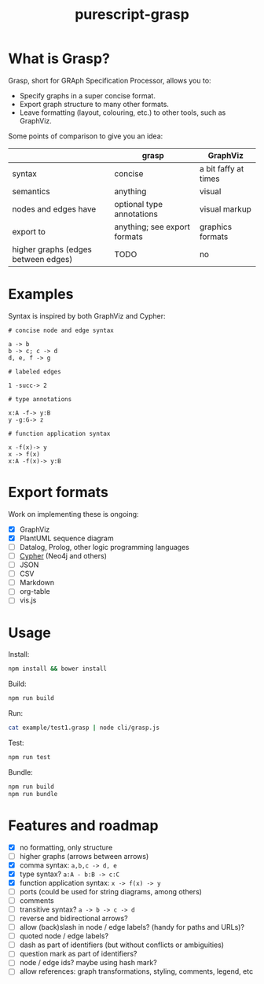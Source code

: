 #+title:purescript-grasp


* What is Grasp?

Grasp, short for GRAph Specification Processor, allows you to:

- Specify graphs in a super concise format.
- Export graph structure to many other formats.
- Leave formatting (layout, colouring, etc.) to other tools, such as GraphViz.

Some points of comparison to give you an idea:

|                                     | grasp                        | GraphViz             |
|-------------------------------------+------------------------------+----------------------|
| syntax                              | concise                      | a bit faffy at times |
| semantics                           | anything                     | visual               |
| nodes and edges have                | optional type annotations    | visual markup        |
| export to                           | anything; see export formats | graphics formats     |
| higher graphs (edges between edges) | TODO                         | no                   |

* Examples

Syntax is inspired by both GraphViz and Cypher:

#+BEGIN_EXAMPLE
# concise node and edge syntax

a -> b
b -> c; c -> d
d, e, f -> g

# labeled edges

1 -succ-> 2

# type annotations

x:A -f-> y:B
y -g:G-> z

# function application syntax

x -f(x)-> y
x -> f(x)
x:A -f(x)-> y:B
#+END_EXAMPLE

* Export formats

Work on implementing these is ongoing:

- [X] GraphViz
- [X] PlantUML sequence diagram
- [ ] Datalog, Prolog, other logic programming languages
- [ ] [[https://en.wikipedia.org/wiki/Cypher_Query_Language][Cypher]] (Neo4j and others)
- [ ] JSON
- [ ] CSV
- [ ] Markdown
- [ ] org-table
- [ ] vis.js

* Usage

Install:
#+BEGIN_SRC bash
npm install && bower install
#+END_SRC

Build:
#+BEGIN_SRC bash
npm run build
#+END_SRC

Run:
#+BEGIN_SRC bash
cat example/test1.grasp | node cli/grasp.js
#+END_SRC

Test:
#+BEGIN_SRC bash
npm run test
#+END_SRC

Bundle:
#+BEGIN_SRC bash
npm run build
npm run bundle
#+END_SRC

* Features and roadmap

- [X] no formatting, only structure
- [ ] higher graphs (arrows between arrows)
- [X] comma syntax: ~a,b,c -> d, e~
- [X] type syntax? ~a:A - b:B -> c:C~
- [X] function application syntax: ~x -> f(x) -> y~
- [ ] ports (could be used for string diagrams, among others)
- [ ] comments
- [ ] transitive syntax? ~a -> b -> c -> d~
- [ ] reverse and bidirectional arrows?
- [ ] allow (back)slash in node / edge labels? (handy for paths and URLs)?
- [ ] quoted node / edge labels?
- [ ] dash as part of identifiers (but without conflicts or ambiguities)
- [ ] question mark as part of identifiers?
- [ ] node / edge ids? maybe using hash mark?
- [ ] allow references: graph transformations, styling, comments, legend, etc
